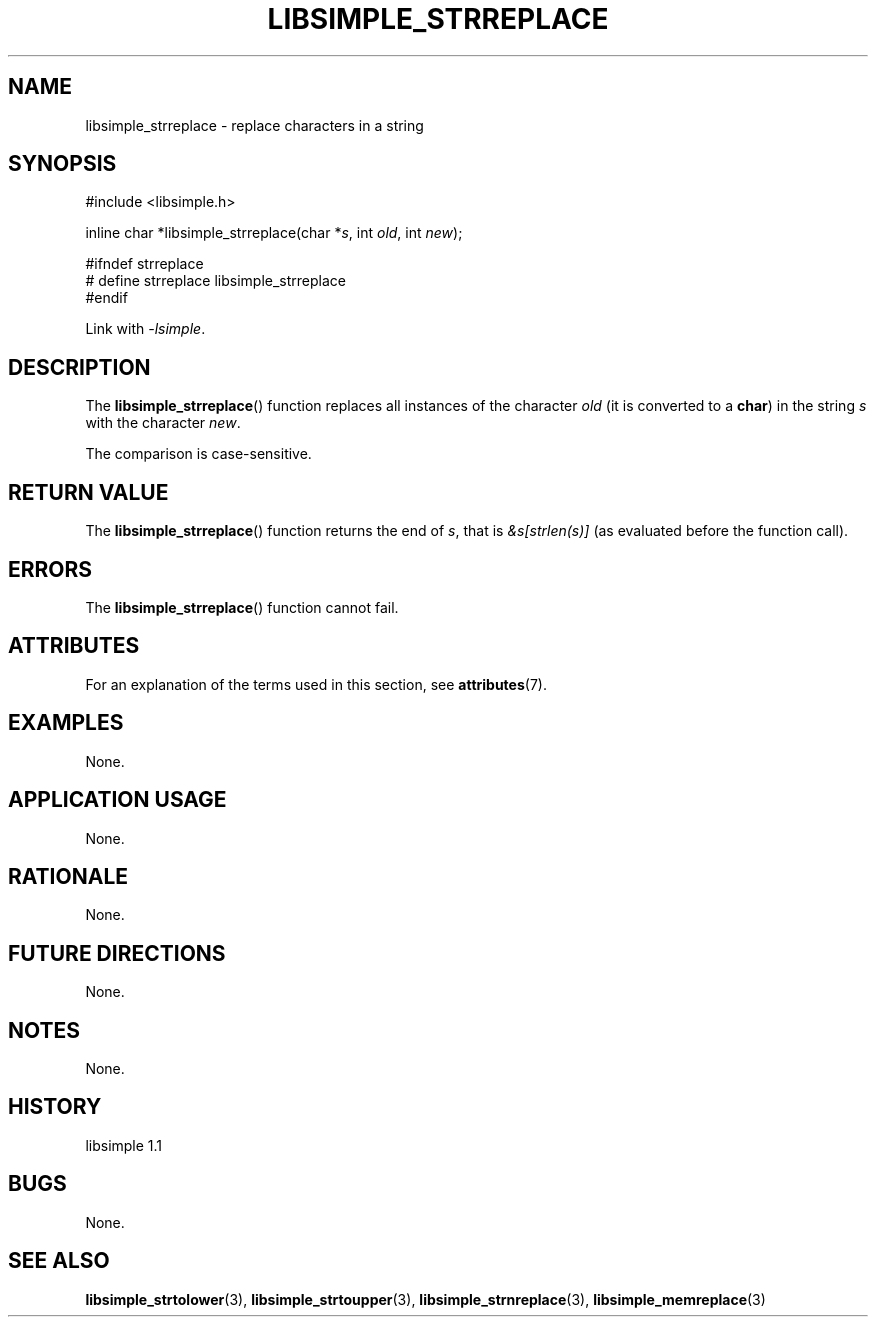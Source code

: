.TH LIBSIMPLE_STRREPLACE 3 libsimple
.SH NAME
libsimple_strreplace \- replace characters in a string

.SH SYNOPSIS
.nf
#include <libsimple.h>

inline char *libsimple_strreplace(char *\fIs\fP, int \fIold\fP, int \fInew\fP);

#ifndef strreplace
# define strreplace libsimple_strreplace
#endif
.fi
.PP
Link with
.IR \-lsimple .

.SH DESCRIPTION
The
.BR libsimple_strreplace ()
function replaces all instances of the character
.I old
(it is converted to a
.BR char )
in the string
.I s
with the character
.IR new .
.PP
The comparison is case-sensitive.

.SH RETURN VALUE
The
.BR libsimple_strreplace ()
function returns the end of
.IR s ,
that is
.I &s[strlen(s)]
(as evaluated before the function call).

.SH ERRORS
The
.BR libsimple_strreplace ()
function cannot fail.

.SH ATTRIBUTES
For an explanation of the terms used in this section, see
.BR attributes (7).
.TS
allbox;
lb lb lb
l l l.
Interface	Attribute	Value
T{
.BR libsimple_strreplace ()
T}	Thread safety	MT-Safe
T{
.BR libsimple_strreplace ()
T}	Async-signal safety	AS-Safe
T{
.BR libsimple_strreplace ()
T}	Async-cancel safety	AC-Safe
.TE

.SH EXAMPLES
None.

.SH APPLICATION USAGE
None.

.SH RATIONALE
None.

.SH FUTURE DIRECTIONS
None.

.SH NOTES
None.

.SH HISTORY
libsimple 1.1

.SH BUGS
None.

.SH SEE ALSO
.BR libsimple_strtolower (3),
.BR libsimple_strtoupper (3),
.BR libsimple_strnreplace (3),
.BR libsimple_memreplace (3)
